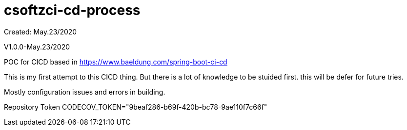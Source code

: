 = csoftzci-cd-process
Created: May.23/2020

V1.0.0-May.23/2020

POC for CICD based in https://www.baeldung.com/spring-boot-ci-cd

This is my first attempt to this CICD thing.
But there is a lot of knowledge to be stuided first.
this will be defer for future tries.

Mostly configuration issues and errors in building.

Repository Token
CODECOV_TOKEN="9beaf286-b69f-420b-bc78-9ae110f7c66f"
